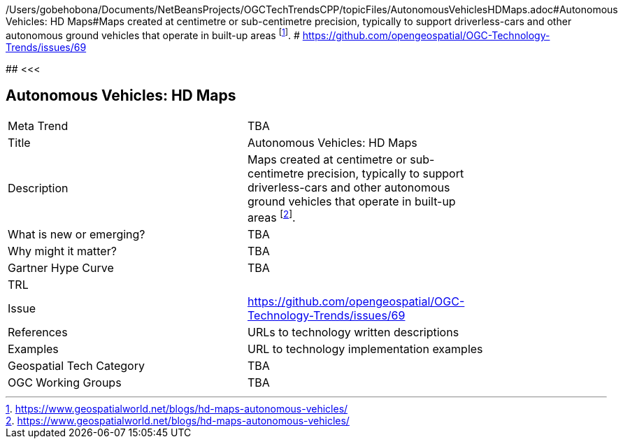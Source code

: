 /Users/gobehobona/Documents/NetBeansProjects/OGCTechTrendsCPP/topicFiles/AutonomousVehiclesHDMaps.adoc#Autonomous Vehicles: HD Maps#Maps created at centimetre or sub-centimetre precision, typically to support driverless-cars and other autonomous ground vehicles that operate in built-up areas footnote:[https://www.geospatialworld.net/blogs/hd-maps-autonomous-vehicles/]. # https://github.com/opengeospatial/OGC-Technology-Trends/issues/69

########
<<<

== Autonomous Vehicles: HD Maps

<<<

[width="80%"]
|=======================
|Meta Trend	| TBA
|Title | Autonomous Vehicles: HD Maps
|Description | Maps created at centimetre or sub-centimetre precision, typically to support driverless-cars and other autonomous ground vehicles that operate in built-up areas footnote:[https://www.geospatialworld.net/blogs/hd-maps-autonomous-vehicles/]. 
| What is new or emerging?	| TBA
| Why might it matter? | TBA
| Gartner Hype Curve | 	TBA
| TRL |
| Issue | https://github.com/opengeospatial/OGC-Technology-Trends/issues/69
|References | URLs to technology written descriptions
|Examples | URL to technology implementation examples
|Geospatial Tech Category 	| TBA
|OGC Working Groups | TBA
|=======================

